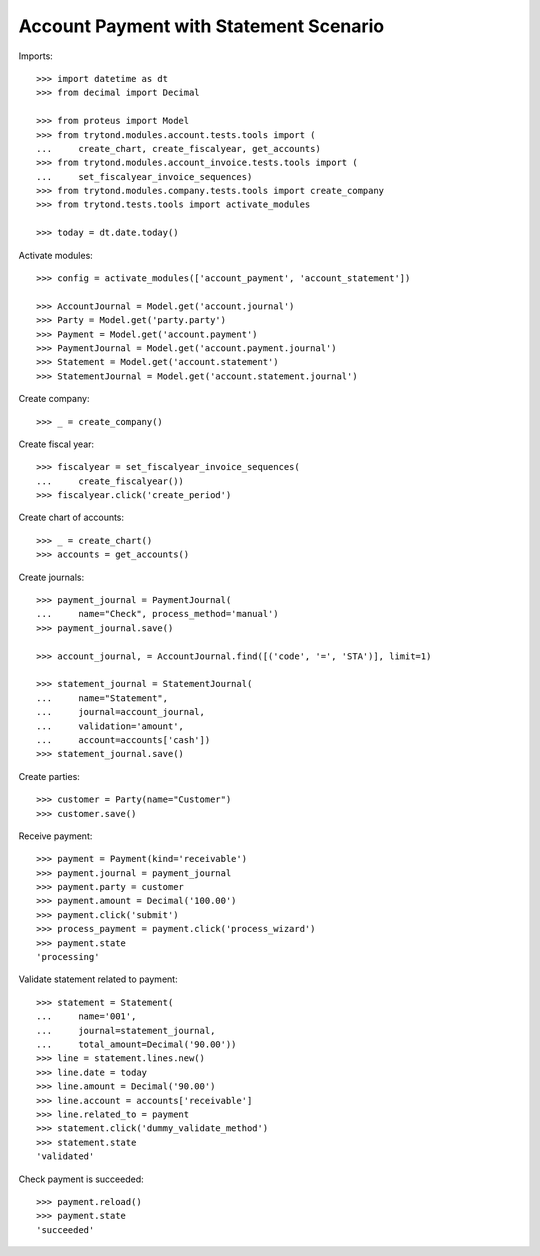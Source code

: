 =======================================
Account Payment with Statement Scenario
=======================================

Imports::

    >>> import datetime as dt
    >>> from decimal import Decimal

    >>> from proteus import Model
    >>> from trytond.modules.account.tests.tools import (
    ...     create_chart, create_fiscalyear, get_accounts)
    >>> from trytond.modules.account_invoice.tests.tools import (
    ...     set_fiscalyear_invoice_sequences)
    >>> from trytond.modules.company.tests.tools import create_company
    >>> from trytond.tests.tools import activate_modules

    >>> today = dt.date.today()

Activate modules::

    >>> config = activate_modules(['account_payment', 'account_statement'])

    >>> AccountJournal = Model.get('account.journal')
    >>> Party = Model.get('party.party')
    >>> Payment = Model.get('account.payment')
    >>> PaymentJournal = Model.get('account.payment.journal')
    >>> Statement = Model.get('account.statement')
    >>> StatementJournal = Model.get('account.statement.journal')

Create company::

    >>> _ = create_company()

Create fiscal year::

    >>> fiscalyear = set_fiscalyear_invoice_sequences(
    ...     create_fiscalyear())
    >>> fiscalyear.click('create_period')

Create chart of accounts::

    >>> _ = create_chart()
    >>> accounts = get_accounts()

Create journals::

    >>> payment_journal = PaymentJournal(
    ...     name="Check", process_method='manual')
    >>> payment_journal.save()

    >>> account_journal, = AccountJournal.find([('code', '=', 'STA')], limit=1)

    >>> statement_journal = StatementJournal(
    ...     name="Statement",
    ...     journal=account_journal,
    ...     validation='amount',
    ...     account=accounts['cash'])
    >>> statement_journal.save()

Create parties::

    >>> customer = Party(name="Customer")
    >>> customer.save()

Receive payment::

    >>> payment = Payment(kind='receivable')
    >>> payment.journal = payment_journal
    >>> payment.party = customer
    >>> payment.amount = Decimal('100.00')
    >>> payment.click('submit')
    >>> process_payment = payment.click('process_wizard')
    >>> payment.state
    'processing'

Validate statement related to payment::

    >>> statement = Statement(
    ...     name='001',
    ...     journal=statement_journal,
    ...     total_amount=Decimal('90.00'))
    >>> line = statement.lines.new()
    >>> line.date = today
    >>> line.amount = Decimal('90.00')
    >>> line.account = accounts['receivable']
    >>> line.related_to = payment
    >>> statement.click('dummy_validate_method')
    >>> statement.state
    'validated'

Check payment is succeeded::

    >>> payment.reload()
    >>> payment.state
    'succeeded'
